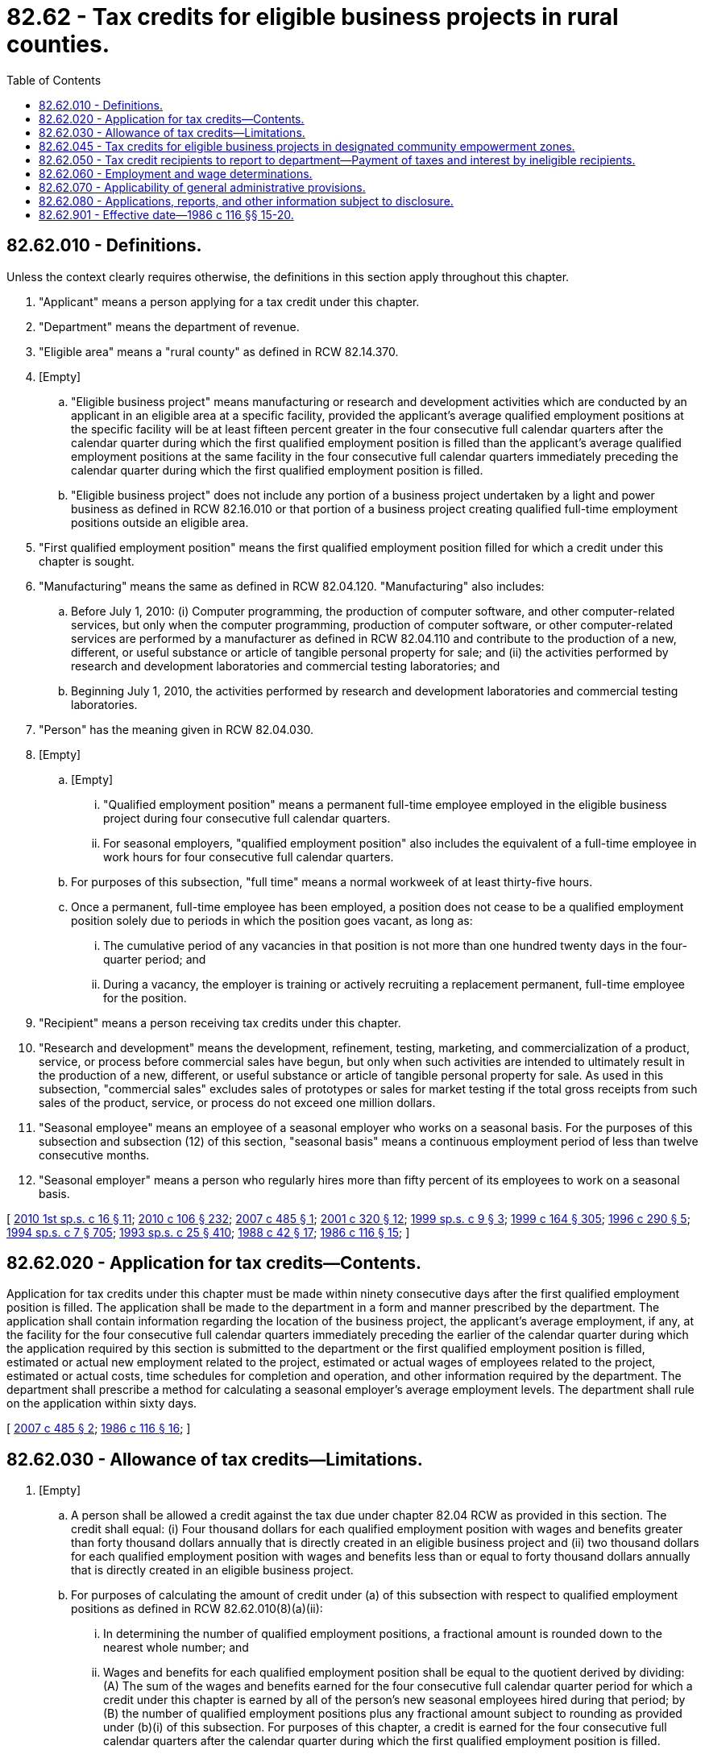 = 82.62 - Tax credits for eligible business projects in rural counties.
:toc:

== 82.62.010 - Definitions.
Unless the context clearly requires otherwise, the definitions in this section apply throughout this chapter.

. "Applicant" means a person applying for a tax credit under this chapter.

. "Department" means the department of revenue.

. "Eligible area" means a "rural county" as defined in RCW 82.14.370.

. [Empty]
.. "Eligible business project" means manufacturing or research and development activities which are conducted by an applicant in an eligible area at a specific facility, provided the applicant's average qualified employment positions at the specific facility will be at least fifteen percent greater in the four consecutive full calendar quarters after the calendar quarter during which the first qualified employment position is filled than the applicant's average qualified employment positions at the same facility in the four consecutive full calendar quarters immediately preceding the calendar quarter during which the first qualified employment position is filled.

.. "Eligible business project" does not include any portion of a business project undertaken by a light and power business as defined in RCW 82.16.010 or that portion of a business project creating qualified full-time employment positions outside an eligible area.

. "First qualified employment position" means the first qualified employment position filled for which a credit under this chapter is sought.

. "Manufacturing" means the same as defined in RCW 82.04.120. "Manufacturing" also includes:

.. Before July 1, 2010: (i) Computer programming, the production of computer software, and other computer-related services, but only when the computer programming, production of computer software, or other computer-related services are performed by a manufacturer as defined in RCW 82.04.110 and contribute to the production of a new, different, or useful substance or article of tangible personal property for sale; and (ii) the activities performed by research and development laboratories and commercial testing laboratories; and

.. Beginning July 1, 2010, the activities performed by research and development laboratories and commercial testing laboratories.

. "Person" has the meaning given in RCW 82.04.030.

. [Empty]
.. [Empty]
... "Qualified employment position" means a permanent full-time employee employed in the eligible business project during four consecutive full calendar quarters.

... For seasonal employers, "qualified employment position" also includes the equivalent of a full-time employee in work hours for four consecutive full calendar quarters.

.. For purposes of this subsection, "full time" means a normal workweek of at least thirty-five hours.

.. Once a permanent, full-time employee has been employed, a position does not cease to be a qualified employment position solely due to periods in which the position goes vacant, as long as:

... The cumulative period of any vacancies in that position is not more than one hundred twenty days in the four-quarter period; and

... During a vacancy, the employer is training or actively recruiting a replacement permanent, full-time employee for the position.

. "Recipient" means a person receiving tax credits under this chapter.

. "Research and development" means the development, refinement, testing, marketing, and commercialization of a product, service, or process before commercial sales have begun, but only when such activities are intended to ultimately result in the production of a new, different, or useful substance or article of tangible personal property for sale. As used in this subsection, "commercial sales" excludes sales of prototypes or sales for market testing if the total gross receipts from such sales of the product, service, or process do not exceed one million dollars.

. "Seasonal employee" means an employee of a seasonal employer who works on a seasonal basis. For the purposes of this subsection and subsection (12) of this section, "seasonal basis" means a continuous employment period of less than twelve consecutive months.

. "Seasonal employer" means a person who regularly hires more than fifty percent of its employees to work on a seasonal basis.

[ http://lawfilesext.leg.wa.gov/biennium/2009-10/Pdf/Bills/Session%20Laws/House/3014-S.SL.pdf?cite=2010%201st%20sp.s.%20c%2016%20§%2011[2010 1st sp.s. c 16 § 11]; http://lawfilesext.leg.wa.gov/biennium/2009-10/Pdf/Bills/Session%20Laws/House/1597-S2.SL.pdf?cite=2010%20c%20106%20§%20232[2010 c 106 § 232]; http://lawfilesext.leg.wa.gov/biennium/2007-08/Pdf/Bills/Session%20Laws/House/1566-S.SL.pdf?cite=2007%20c%20485%20§%201[2007 c 485 § 1]; http://lawfilesext.leg.wa.gov/biennium/2001-02/Pdf/Bills/Session%20Laws/House/1361.SL.pdf?cite=2001%20c%20320%20§%2012[2001 c 320 § 12]; http://lawfilesext.leg.wa.gov/biennium/1999-00/Pdf/Bills/Session%20Laws/House/2295.SL.pdf?cite=1999%20sp.s.%20c%209%20§%203[1999 sp.s. c 9 § 3]; http://lawfilesext.leg.wa.gov/biennium/1999-00/Pdf/Bills/Session%20Laws/Senate/5594-S2.SL.pdf?cite=1999%20c%20164%20§%20305[1999 c 164 § 305]; http://lawfilesext.leg.wa.gov/biennium/1995-96/Pdf/Bills/Session%20Laws/House/2337.SL.pdf?cite=1996%20c%20290%20§%205[1996 c 290 § 5]; http://lawfilesext.leg.wa.gov/biennium/1993-94/Pdf/Bills/Session%20Laws/House/2319-S2.SL.pdf?cite=1994%20sp.s.%20c%207%20§%20705[1994 sp.s. c 7 § 705]; http://lawfilesext.leg.wa.gov/biennium/1993-94/Pdf/Bills/Session%20Laws/Senate/5967-S.SL.pdf?cite=1993%20sp.s.%20c%2025%20§%20410[1993 sp.s. c 25 § 410]; http://leg.wa.gov/CodeReviser/documents/sessionlaw/1988c42.pdf?cite=1988%20c%2042%20§%2017[1988 c 42 § 17]; http://leg.wa.gov/CodeReviser/documents/sessionlaw/1986c116.pdf?cite=1986%20c%20116%20§%2015[1986 c 116 § 15]; ]

== 82.62.020 - Application for tax credits—Contents.
Application for tax credits under this chapter must be made within ninety consecutive days after the first qualified employment position is filled. The application shall be made to the department in a form and manner prescribed by the department. The application shall contain information regarding the location of the business project, the applicant's average employment, if any, at the facility for the four consecutive full calendar quarters immediately preceding the earlier of the calendar quarter during which the application required by this section is submitted to the department or the first qualified employment position is filled, estimated or actual new employment related to the project, estimated or actual wages of employees related to the project, estimated or actual costs, time schedules for completion and operation, and other information required by the department. The department shall prescribe a method for calculating a seasonal employer's average employment levels. The department shall rule on the application within sixty days.

[ http://lawfilesext.leg.wa.gov/biennium/2007-08/Pdf/Bills/Session%20Laws/House/1566-S.SL.pdf?cite=2007%20c%20485%20§%202[2007 c 485 § 2]; http://leg.wa.gov/CodeReviser/documents/sessionlaw/1986c116.pdf?cite=1986%20c%20116%20§%2016[1986 c 116 § 16]; ]

== 82.62.030 - Allowance of tax credits—Limitations.
. [Empty]
.. A person shall be allowed a credit against the tax due under chapter 82.04 RCW as provided in this section. The credit shall equal: (i) Four thousand dollars for each qualified employment position with wages and benefits greater than forty thousand dollars annually that is directly created in an eligible business project and (ii) two thousand dollars for each qualified employment position with wages and benefits less than or equal to forty thousand dollars annually that is directly created in an eligible business project.

.. For purposes of calculating the amount of credit under (a) of this subsection with respect to qualified employment positions as defined in RCW 82.62.010(8)(a)(ii):

... In determining the number of qualified employment positions, a fractional amount is rounded down to the nearest whole number; and

... Wages and benefits for each qualified employment position shall be equal to the quotient derived by dividing: (A) The sum of the wages and benefits earned for the four consecutive full calendar quarter period for which a credit under this chapter is earned by all of the person's new seasonal employees hired during that period; by (B) the number of qualified employment positions plus any fractional amount subject to rounding as provided under (b)(i) of this subsection. For purposes of this chapter, a credit is earned for the four consecutive full calendar quarters after the calendar quarter during which the first qualified employment position is filled.

. The department shall keep a running total of all credits allowed under this chapter during each fiscal year. The department shall not allow any credits which would cause the total to exceed seven million five hundred thousand dollars in any fiscal year. If all or part of an application for credit is disallowed under this subsection, the disallowed portion shall be carried over to the next fiscal year. However, the carryover into the next fiscal year is only permitted to the extent that the cap for the next fiscal year is not exceeded.

. No recipient may use the tax credits to decertify a union or to displace existing jobs in any community in the state.

. The credit may be used against any tax due under chapter 82.04 RCW, and may be carried over until used. No refunds may be granted for credits under this section.

[ http://lawfilesext.leg.wa.gov/biennium/2007-08/Pdf/Bills/Session%20Laws/House/1566-S.SL.pdf?cite=2007%20c%20485%20§%203[2007 c 485 § 3]; http://lawfilesext.leg.wa.gov/biennium/2001-02/Pdf/Bills/Session%20Laws/House/1361.SL.pdf?cite=2001%20c%20320%20§%2013[2001 c 320 § 13]; http://lawfilesext.leg.wa.gov/biennium/1999-00/Pdf/Bills/Session%20Laws/Senate/5594-S2.SL.pdf?cite=1999%20c%20164%20§%20306[1999 c 164 § 306]; http://lawfilesext.leg.wa.gov/biennium/1997-98/Pdf/Bills/Session%20Laws/Senate/5740-S2.SL.pdf?cite=1997%20c%20366%20§%205[1997 c 366 § 5]; http://lawfilesext.leg.wa.gov/biennium/1995-96/Pdf/Bills/Session%20Laws/Senate/6117.SL.pdf?cite=1996%20c%201%20§%203[1996 c 1 § 3]; http://leg.wa.gov/CodeReviser/documents/sessionlaw/1986c116.pdf?cite=1986%20c%20116%20§%2017[1986 c 116 § 17]; ]

== 82.62.045 - Tax credits for eligible business projects in designated community empowerment zones.
. For the purposes of this section "eligible area" also means a designated community empowerment zone approved under RCW 43.31C.020.

. An eligible business project located within an eligible area as defined in this section qualifies for a credit under this chapter for those employees who at the time of hire are residents of the community empowerment zone in which the project is located, if the fifteen percent threshold is met. As used in this subsection, "resident" means the person makes his or her home in the community empowerment zone. A mailing address alone is insufficient to establish that a person is a resident for the purposes of this section.

. All other provisions and eligibility requirements of this chapter apply to applicants eligible under this section.

[ http://lawfilesext.leg.wa.gov/biennium/2007-08/Pdf/Bills/Session%20Laws/House/1566-S.SL.pdf?cite=2007%20c%20485%20§%204[2007 c 485 § 4]; http://lawfilesext.leg.wa.gov/biennium/1999-00/Pdf/Bills/Session%20Laws/Senate/5594-S2.SL.pdf?cite=1999%20c%20164%20§%20307[1999 c 164 § 307]; ]

== 82.62.050 - Tax credit recipients to report to department—Payment of taxes and interest by ineligible recipients.
. Each recipient shall submit a report to the department by the last day of the month immediately following the end of the four consecutive full calendar quarter period for which a credit under this chapter is earned. The report shall contain information, as required by the department, from which the department may determine whether the recipient is meeting the requirements of this chapter. If the recipient fails to submit a report or submits an inadequate report, the department may declare the amount of taxes for which a credit has been used to be immediately assessed and payable. The recipient must keep records, such as payroll records showing the date of hire and employment security reports, to verify eligibility under this section.

. If, on the basis of a report under this section or other information, the department finds that a business project is not eligible for tax credit under this chapter for reasons other than failure to create the required number of qualified employment positions, the amount of taxes for which a credit has been used for the project shall be immediately due.

. If, on the basis of a report under this section or other information, the department finds that a business project has failed to create the specified number of qualified employment positions, the department shall assess interest, but not penalties, on the credited taxes for which a credit has been used for the project. The interest shall be assessed at the rate provided for delinquent excise taxes, shall be assessed retroactively to the date of the tax credit, and shall accrue until the taxes for which a credit has been used are repaid.

[ http://lawfilesext.leg.wa.gov/biennium/2007-08/Pdf/Bills/Session%20Laws/House/1566-S.SL.pdf?cite=2007%20c%20485%20§%205[2007 c 485 § 5]; http://lawfilesext.leg.wa.gov/biennium/2001-02/Pdf/Bills/Session%20Laws/House/1361.SL.pdf?cite=2001%20c%20320%20§%2014[2001 c 320 § 14]; http://leg.wa.gov/CodeReviser/documents/sessionlaw/1986c116.pdf?cite=1986%20c%20116%20§%2018[1986 c 116 § 18]; ]

== 82.62.060 - Employment and wage determinations.
The employment security department shall make, and certify to the department of revenue, all determinations of employment and wages requested by the department under this chapter.

[ http://lawfilesext.leg.wa.gov/biennium/1999-00/Pdf/Bills/Session%20Laws/House/2519.SL.pdf?cite=2000%20c%20106%20§%207[2000 c 106 § 7]; http://leg.wa.gov/CodeReviser/documents/sessionlaw/1986c116.pdf?cite=1986%20c%20116%20§%2019[1986 c 116 § 19]; ]

== 82.62.070 - Applicability of general administrative provisions.
Chapter 82.32 RCW applies to the administration of this chapter.

[ http://leg.wa.gov/CodeReviser/documents/sessionlaw/1986c116.pdf?cite=1986%20c%20116%20§%2020[1986 c 116 § 20]; ]

== 82.62.080 - Applications, reports, and other information subject to disclosure.
Applications, reports, and any other information received by the department under this chapter, except applications not approved by the department, are not confidential and are subject to disclosure.

[ http://lawfilesext.leg.wa.gov/biennium/2009-10/Pdf/Bills/Session%20Laws/House/1597-S2.SL.pdf?cite=2010%20c%20106%20§%20107[2010 c 106 § 107]; http://leg.wa.gov/CodeReviser/documents/sessionlaw/1987c49.pdf?cite=1987%20c%2049%20§%203[1987 c 49 § 3]; ]

== 82.62.901 - Effective date—1986 c 116 §§ 15-20.
Sections 15 through 20 of this act are necessary for the immediate preservation of the public peace, health, and safety, the support of the state government and its existing public institutions, and shall take effect April 1, 1986.

[ http://leg.wa.gov/CodeReviser/documents/sessionlaw/1986c116.pdf?cite=1986%20c%20116%20§%2024[1986 c 116 § 24]; ]

